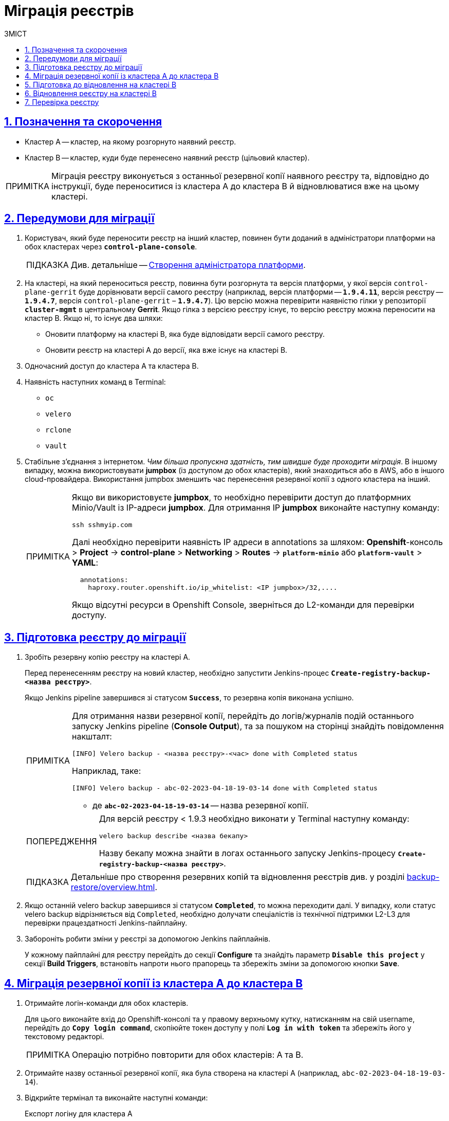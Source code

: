 :toc-title: ЗМІСТ
:toc: auto
:toclevels: 5
:experimental:
:important-caption:     ВАЖЛИВО
:note-caption:          ПРИМІТКА
:tip-caption:           ПІДКАЗКА
:warning-caption:       ПОПЕРЕДЖЕННЯ
:caution-caption:       УВАГА
:example-caption:           Приклад
:figure-caption:            Зображення
:table-caption:             Таблиця
:appendix-caption:          Додаток
:sectnums:
:sectnumlevels: 5
:sectanchors:
:sectlinks:
:partnums:

= Міграція реєстрів

== Позначення та скорочення

* [.underline]#Кластер А# -- кластер, на якому розгорнуто наявний реєстр.
* [.underline]#Кластер B# -- кластер, куди буде перенесено наявний реєстр (цільовий кластер).

NOTE: Міграція реєстру виконується з останньої резервної копії наявного реєстру та, відповідно до інструкції, буде переноситися із кластера А до кластера B й відновлюватися вже на цьому кластері.

== Передумови для міграції

. Користувач, який буде переносити реєстр на інший кластер, повинен бути доданий в адміністратори платформи на обох кластерах через *`control-plane-console`*.
+
TIP: Див. детальніше -- xref:admin:registry-management/control-plane-assign-platform-admins.adoc#add-platform-admin-cp[Створення адміністратора платформи].
. На кластері, на який переноситься реєстр, повинна бути розгорнута та версія платформи, у якої версія `control-plane-gerrit` буде дорівнювати версії самого реєстру (наприклад, версія платформи -- *`1.9.4.11`*, версія реєстру -- *`1.9.4.7`*, версія `control-plane-gerrit` – *`1.9.4.7`*). Цю версію можна перевірити наявністю гілки у репозиторії *`cluster-mgmt`* в центральному *Gerrit*. Якщо гілка з версією реєстру існує, то версію реєстру можна переносити на кластер B. Якщо ні, то існує два шляхи:

* Оновити платформу на кластері B, яка буде відповідати версії самого реєстру.
* Оновити реєстр на кластері A до версії, яка вже існує на кластері B.

. Одночасний доступ до кластера А та кластера B.

. Наявність наступних команд в Terminal:

* `oc`
* `velero`
* `rclone`
* `vault`

. Стабільне з'єднання з інтернетом. _Чим більша пропускна здатність, тим швидше буде проходити міграція_. В іншому випадку, можна використовувати *jumpbox* (із доступом до обох кластерів), який знаходиться або в AWS, або в іншого cloud-провайдера. Використання jumpbox зменшить час перенесення резервної копії з одного кластера на інший.
+
[NOTE]
====
Якщо ви використовуєте *jumpbox*, то необхідно перевірити доступ до платформних Minio/Vault із IP-адреси *jumpbox*. Для отримання IP *jumpbox* виконайте наступну команду:
----
ssh sshmyip.com
----

Далі необхідно перевірити наявність IP адреси в annotations за шляхом: *Openshift*-консоль > *Project* -> *control-plane* > *Networking* > *Routes* -> *`platform-minio`* aбо *`platform-vault`* > *YAML*:
----
  annotations:
    haproxy.router.openshift.io/ip_whitelist: <IP jumpbox>/32,....
----
Якщо відсутні ресурси в Openshift Console, зверніться до L2-команди для перевірки доступу.
====

== Підготовка реєстру до міграції

. Зробіть резервну копію реєстру на кластері A.
+
Перед перенесенням реєстру на новий кластер, необхідно запустити Jenkins-процес *`Create-registry-backup-<назва реєстру>`*.
+
Якщо Jenkins pipeline завершився зі статусом *`Success`*, то резервна копія виконана успішно.
+
[NOTE]
====
Для отримання назви резервної копії, перейдіть до логів/журналів подій останнього запуску Jenkins pipeline (*Console Output*), та за пошуком на сторінці знайдіть повідомлення накшталт:

----
[INFO] Velero backup - <назва реєстру>-<час> done with Completed status
----

Наприклад, таке:

----
[INFO] Velero backup - abc-02-2023-04-18-19-03-14 done with Completed status
----

* де *`abc-02-2023-04-18-19-03-14`* -- назва резервної копії.

====
+
[WARNING]
====
Для версій реєстру < 1.9.3 необхідно виконати у Terminal наступну команду:

----
velero backup describe <назва бекапу>
----

Назву бекапу можна знайти в логах останнього запуску Jenkins-процесу *`Create-registry-backup-<назва реєстру>`*.
====
+
[TIP]
====
Детальніше про створення резервних копій та відновлення реєстрів див. у розділі xref:backup-restore/overview.adoc[].
====

. Якщо останній velero backup завершився зі статусом *`Completed`*, то можна переходити далі. У випадку, коли статус velero backup відрізняється від `Completed`, необхідно долучати спеціалістів із технічної підтримки L2-L3 для перевірки працездатності Jenkins-пайплайну.

. Забороніть робити зміни у реєстрі за допомогою Jenkins пайплайнів.
+
У кожному пайплайні для реєстру перейдіть до секції *Configure* та знайдіть параметр *`Disable this project`* у секції *Build Triggers*, встановіть напроти нього прапорець та збережіть зміни за допомогою кнопки kbd:[*Save*].

== Міграція резервної копії із кластера А до кластера B

. Отримайте логін-команди для обох кластерів.
+
Для цього виконайте вхід до Openshift-консолі та у правому верхньому кутку, натисканням на свій username, перейдіть до *`Copy login command`*, скопіюйте токен доступу у полі *`Log in with token`* та збережіть його у текстовому редакторі.

+
NOTE: Операцію потрібно повторити для обох кластерів: А та B.

. Отримайте назву останньої резервної копії, яка була створена на кластері А (наприклад, `abc-02-2023-04-18-19-03-14`).

. Відкрийте термінал та виконайте наступні команди:
+
.Експорт логіну для кластера А
----
export A_CLUSTER_LOGIN="oc login --token …"
----
+
Вставте між лапок *`"..."`* після `--token` отриману в пункті 1 команду логіну для кластера А. В кінці логін-команди не повинно бути перенесення на наступний рядок.

+
.Експорт логіну для кластера В
----
export B_CLUSTER_LOGIN="oc login --token …"
----
+
Вставте між лапок *`"..."`* після `--token` отриману в пункті 1 команду логіну для кластера В. В кінці логін-команди не повинно бути перенесення на наступний рядок.

+
.Експорт назви реєстру
----
export REGISTRY_NAME="<назва реєстру>"
----
+
TIP: Приклад назви реєстру: `*abc-02*`.

+
.Експорт назви резервної копії
----
export BACKUP_NAME="<назва резервної копії>"
----
+
TIP: Приклад назви резервної копії: `*abc-02-2023-04-18-19-03-14*`.

. Збережіть link:{attachmentsdir}/migrate-registry/registry-migration.zip[архів], розархівуйте його в нову директорію наступною командою:
+
----
unzip registry-migration.zip -d registry-migration
----
+
Перейдіть в директорію registry-migration (`cd`) та виконайте команду:
+
----
chmod +x && ./migration.sh
----

. Після виконання скрипту, виконайте логін у терміналі за допомогою *oc cli* на кластері B, та перевірте наступне:

* Наявність velero backup на кластері B.
* Наявність директорій із назвою _keycloak-export-<назва реєстру>-*_ у папці, де знаходиться скрипт.

== Підготовка до відновлення на кластері B

. Перенесіть реалми.
+
Для перенесення реалмів, виконайте вхід до Keycloak на кластері B:

* В Openshift-консолі знайдіть проєкт (namespace) *`user-management`*, відкрийте *Networking* > *Routes* та перейдіть за посиланням до сервісу *`keycloak`*.
+
TIP: Дані для логіну можна отримати із секретів keycloak у тому ж проєкті. Для цього перейдіть до Workloads > Secrets, знайдіть у пошуку секрет із назвою *`keycloak`*, та у розділі Data скопіюйте дані для входу до сервісу.

* За допомогою `*Select realm*` (1) > *`Add realm`* (2) > *`Import`* (3), виберіть файл _keycloak-export-<назва реєстру>-*/*-realm.json_ та створити реалми (оберіть стратегію *`SKIP`*, запропоновану Keycloak). Так пройдіться по усіх директоріях із назвою _keycloak-export-<назва реєстру>-*_.

+
image:admin:migrate-registry/migrate-registry-1.png[image,width=514,height=194]

. Перенесіть користувачів.
+
Залишаючись в адмін-консолі Keycloak, перейдіть до реалму (1), який був створений за допомогою імпорту, та у лівому меню реалму оберіть  *`Import`* (2) (при імпорті оберіть стратегію *`SKIP`*), далі натисніть *`Select file`* (3) та виберіть файл із директорії _keycloak-export-<назва реєстру>-<ім’я реалму>/<ім’я реалму>-users-*.json_.
+
NOTE: Якщо файлів більше одного, то виконайте імпорт усіх файлів.

+
image:admin:migrate-registry/migrate-registry-2.png[image,width=601,height=417]

. Створіть реєстр через *`control-plane-console`*.

* Створіть реєстр з тим же ім'ям, і такою ж версією на кластері B. При створенні реєстру призначте усіх адміністраторів, що були у реєстрі на кластері A, та вкажіть актуальні дані.
+
[NOTE]
====
Дані про ключ ::
Поля заповніть або з актуальними ключами для цього реєстру, або використовуйте тестові ключі. У майбутньому, після міграції, інформацію про ключі можна актуалізувати через консоль *Control Plane*. За даними для ключів звертатись до L2-L3 підтримки.
+
Детальніше про оновлення ключів реєстру -- див. на сторінці xref:admin:registry-management/system-keys/control-plane-registry-keys.adoc[].

Шаблон реєстру ::
Оберіть такий самий шаблон, як і шаблон цього реєстру на кластері A. Для отримання назви шаблону, перейдіть до *Openshift*-консолі > *Projects* > *`control-plane`* > *API Explorer* > У пошуку визначте `codebase` > Перейдіть до `codebase` > *Instances* > Відкрийте `codebase <назва реєстру>` > Перевірте наступні налаштування:
+
.codebase.yaml
=====
----
metadata:
  annotations:
    registry-parameters/template-name: templates/registry-tenant-template-minimal
----
* де *`templates/registry-tenant-template-minimal`* -- назва шаблону розгортання реєстру.
=====
====
+
NOTE: Якщо функціональність консолі дозволяє додати DNS для keycloak або порталів, на цьому етапі необхідно пропустити цей крок, адже трафік поки налаштований на кластер A).

* Після створення, одразу перейдіть до Jenkins (namespace *`control-plane`* > *Networking* > *Routes* > *`jenkins`*), та зупиніть першу збірку *`MASTER-Build-<назва реєстру>`*.
+
NOTE: Треба дочекатись створення директорії <назва реєстру> та створення Jenkins pipeline, після запуску одразу зробити Abort білда.

. Перевірка наявності `*CustomResourceDefintition*`.
+
[WARNING]
====
Якщо до цього на кластері не було жодного реєстру, обов'язково перевірте наявність існування *`CustomResourceDefintition`*. Для цього виконайте логін через *`oc cli`* на кластері B та виконати наступну команду:

----
oc get customresourcedefinition ingressclassparameterses.configuration.konghq.com
----

Якщо команда завершиться з помилкою та видасть у консолі *`No resources found`*, то перейдіть до директорії, де знаходиться скрипт *_migration.sh_*, та з кореневого шляху виконайте наступну команду:

----
for file in $(ls crds); do oc apply -f crds/$file; done
----
====

== Відновлення реєстру на кластері B

. Відрийте до Jenkins (namespace *`control-plane`* > *Networking* > *Routes* > *`jenkins`*), перейдіть до папки із назвою реєстру та запустіть Jenkins-пайплайн *`Restore-registry-<назва реєстру>`*. Після запуску пайплайну оберіть версію( на етапі cleanup-registry-before-restore ) та дочекатися, коли процес завершиться.
+
NOTE: У випадку, коли процес завершується помилкою або триває понад 1-2 години, зверніться до спеціалістів команди технічної підтримки L2-L3 "ЕПАМ".

. Після завершення пайплайну перейдіть в Openshift-консоль > Projects > <назва реєстру>, та перевірте, що немає под у статусі помилок.
+
[NOTE]
====
У випадку, коли пода із назвою *`bpms-*`* не запущена і має статус помилки, виправте паролі у `postgres` для *`operational-instance`* та *`analytical-instance`* под, для цього потрібно:

* Перейдіть в *Openshift*-консоль > Secrets, знайдіть secret для `operational-instance` -- *`operational-pguser-postgres`* (для `analytical-instance` -- це *`analytical-pguser-postgres`*).
* Перейдіть в *Secret* та скопіюйте поле *`password`*.
* Перейдіть в *Openshift*-консоль > *Pods* > знайдіть поду *`operational-instance`* або *`analytical-instance`* та виконайте по черзі наступні команди:
+
[source,bash]
----
psql
----
+
[source,sql]
----
ALTER ROLE postgres WITH PASSWORD '<password>';
----

** де *`<password>`* -- поле `password`, скопійоване у *Secret* для відповідного екземпляра -- `operational` або `analytical`.

* Після виконання усіх операцій, видаліть поду *`bpms`* та дочекайтеся, коли вона буде у статусі *`Running`* (активна/запущена).
====
+
[NOTE]
====
У випадку, коли пода *`registry-rest-api`* запускається з помилкою `ImagePullBackOff`, додайте IP кластера B до анотації *Openshift Route* > *Nexus*.

* Для цього перейдіть в *Openshift*-консоль > *Project* > `<назва реєстру>` > *Routes* > *Nexus* > *YAML* та перевірте наступне поле у _.yaml_-конфігурації:.
+
.route.yaml
=====
----
metadata:
  annotations:
    haproxy.router.openshift.io/ip_whitelist: <NAT Cluster IP>/32,....
----
=====
+
Якщо IP-адреса кластера B відсутня, додайте її до *`haproxy.router.openshift.io/ip_whitelist`* із маскою *`/32`*.

====
+
. Після перевірки, що усі поди у статусі *`Running`*, перенесіть конфігурацію реєстру до *_values.yaml/values.gotmpl_*.
+
* Увійдіть до *_control-plane-gerrit_* (*Openshift*-консоль > *Projects* -> *`control-plane`* -> *Networking* -> *`gerrit`* > Логін через *`openshift-sso`*).
+
У Gerrit перейдіть до *Browse* > *Repositories* та оберіть репозиторій *`<назва реєстру>`*. Через *`commands`* > *`Create change`* створіть зміну (сhange) із наступними параметрами:

** `Select branch for new change: master`.
** `Description: Update registry after migration`.
+
Після створення change, у самому change натисніть *`Edit`*.

* Додайте конфігурацію `vault` у *_values.gotmpl_*.
+
Для цього візьміть актуальну конфігурацію `vault` з config-map *`hashicorp-vault-config`* (*Openshift*-консоль > *Projects* > `<назва реєстру>` > *Workloads* > *ConfigMaps* > *`hashicorp-vault-config`*) та скопіюйте поле як у наступному прикладі:
+
----
ui = true

listener "tcp" {
  tls_disable = 1
  address = "[::]:8200"
  cluster_address = "[::]:8201"
}
storage "file" {
  path = "/vault/data"
}
seal "transit" {
   address         = "https://<vault url>"
   disable_renewal = "false"
   key_name        = "<key name>"
   mount_path      = "transit/"
   tls_skip_verify = "true"
}
----
+
* де *`<vault URL>`* -- посилання до *`vault`*, *`<key name>`* -- назва ключа (у конфігурації з `config-map` будуть актуальні поля).
+
Далі в change натисніть *`ADD/OPEN/UPLOAD`*, у пошуку вкажіть *_values.gotmpl_* та виберіть потрібний файл. В самому файлі додайте конфігурацію як у прикладі:
+
[source,yaml]
----
vault:
  platformVaultToken: {{ env "platformVaultToken" }}
  openshiftApiUrl: {{ env "openshiftApiUrl" }}
  centralVaultUrl: {{ b64dec $centralVaultUrl }}
  server:
    dataStorage:
      storageClass: ocs-storagecluster-ceph-rbd
    auditStorage:
      storageClass: ocs-storagecluster-ceph-rbd

    standalone:
      config: |
       ui = true

       listener "tcp" {
         tls_disable = 1
         address = "[::]:8200"
         cluster_address = "[::]:8201"
       }
       storage "file" {
         path = "/vault/data"
       }
       seal "transit" {
          address         = "https://<vault url>"
          disable_renewal = "false"
          key_name        = "<key name>"
          mount_path      = "transit/"
          tls_skip_verify = "true"
       }
----

* Після додавання натисніть Save.

* Змініть розмір `kafka`-дисків. Залишаючись у цьому файлі, знайдіть поле:
+
[source,yaml]
----
storage:
  zookeeper:
    size: 5Gi
  kafka:
    size: 20Gi
----

* Змініть розмір `kafka.size` відповідно до розміру актуального диска в *Openshift*-консолі (*Openshift*-консоль > *Project* -> `<назва реєстру>` -> *Storage* > *`PersistentVolumeClaims`* ). У пошуку знайдіть *`data-0-kafka-cluster-kafka-0`* та його *`Capacity`*. Поверніться до редагування _values.gtmpl_ та встановіть бажаний розмір диска:
+
----
storage:
  zookeeper:
    size: 5Gi
  kafka:
    size: 40Gi
----

** де 40Gi - актуальний розмір диска з `Capacity`.

* Видаліть усіх *`GerritGroupMember`*. Для цього виконайте вхід до кластера B через ос cli та виконати наступну команду:
+
----
oc -n <назва-реєстру> delete gerritgroupmember --all
----

. Запустіть Jenkins-процес *`MASTER-Build-<назва реєстру>`*.
. Після з завершення Jenkins-пайплайну *`MASTER-Build-<назва реєстру>`*, виправте Jenkins Credentials у Jenkins реєстру.
+
[NOTE]
====
У випадку, коли доступу немає, додайте себе як адміністратора реєстру через control-plane-console.
====
* Для цього перейдіть в *Openshift-консоль* > *Projects* > `<назва реєстру>` > *Workloads* > *Secrets* > *`gerrit-control-plane-sshkey`* та скопіюйте поле *`id_rsa`*.

* Після цього перейдіть у реєстровий Jenkins (*Networking* > *Routes* > `*jenkins*`) > Manage Jenkins > Manage Credentials > *`gerrit-ci-users-sshkey`* (*`gerrit-control-plane-sshkey`*) > натисніть *`Update`*.

* У полі *`Private Key`* за допомогою *`Replace`* вставте скопійоване значення.

. Оновіть посилання на Nexus у репозиторії регламенту.
+
Для цього перейдіть до Openshift-консоль -> Project -> <назва реєстру> -> Gerrit, та виконайте логін.
+
Далі перевірте наявність доступу до проєктів у Gerrit та клонуйте локально репозиторій *_registry-regulations_*. Для цього:

* У вебінтерфейсі Gerrit, перейдіть у налаштування > *HTTP Credentials* > згенеруйте новий пароль за допомогою `*Generate New Password*`, та збережіть цей пароль у нотатках.

* Перейдіть до репозиторію *`registry-regulations`* > та скопіюйте команду  для клону *Anonymous HTTP* > *`Clone with commit-msg hook`*. +

* Вставте команду для клону репозиторія до термінала та виконайте. Команда запитає логін та пароль. Логін в цьому випаду буде ваш email, а пароль -- той, який ви згенерували у першому підпункті.
+
TIP: Детальніше про роботу з репозиторієм Gerrit див. на сторінці xref:registry-develop:registry-admin/regulations-deploy/registry-admin-deploy-regulation.adoc[].
+
[NOTE]
====
Якщо в системі git user відрізняється від вашого user на сервері Gerrit, виконайте наступні команди:
----
git config --global user.name "New Author Name"
git config --global user.email "<email@address.example>"
----

Наприклад:
----
git config --global user.name "Jonh Doe"
git config --global user.email "jong_doe@doemail.com"
----
====

. Змініть мінорну версію в _settings.yaml_ у кореневій (root) директорії репозиторію *_registry-regulations_* згідно із приладом:
+
----
settings:
  general:
    package: ua.gov.mdtu.ddm.dataplatform.template
    register: registry
    version: 2.21.0
----
Наприклад, додайте до версії `+1`:
+
----
settings:
  general:
    package: ua.gov.mdtu.ddm.dataplatform.template
    register: registry
    version: 2.21.1
----

. Замініть згадування DNS-кластера А на кластер B. Для цього у терміналі перейдіть до директорії *_registry-regulations/data-model_*
+
----
cd registry-regulations/data-model
----
Та виконайте наступну команду по заміні DNS:
+
----
find "." \( -type d -name .git -prune \) -o -type f -print0 | xargs -0 sed -i -e  's/<Cluster A DNS wildcard> /<Cluster B DNS Wildcard> /g'
----
+
[TIP]
====
`Cluster A DNS wildcard/Cluster B DNS wildcard` -- це *`apps.*`* (наприклад, `*apps.reestr1.eua.gov.ua*`).
Як повинно виглядати sed правило:
----
's/apps.cluster-a.dns.wildcard.com/apps.cluster-b.dns.wildcard.com/g'
----
====

. Виконайте commit змін та push до репозиторію:
+
[source,git]
----
git add .
----
+
[source,git]
----
git commit -m "Update nexus URL"
----
+
[source,git]
----
git push origin refs/heads/master:refs/for/master
----

. Перейдіть у реєстровий Gerrit, проставте відмітки *`Code-Review +2`*, та за допомогою кнопки kbd:[*Submit*] застосуйте зміни до master-гілки.

. Після внесення змін до master-гілки перейдіть до Jenkins реєстру та перевірте, що Jenkins-пайплайни у Jenkins Folder *registry-regulations* завершилися зі статусом *`Success`*.

== Перевірка реєстру

. Переконайтеся, що Кабінети користувачів працюють у штатному режимі, та бізнес-процеси мігрували успішно.

. Усі Jenkins pipeline мають завершитися зі статусом *`Success`*.

NOTE: У випадку будь-яких проблем із міграцією, зверніться до Anatolii_Stoliarov@epam.com.
